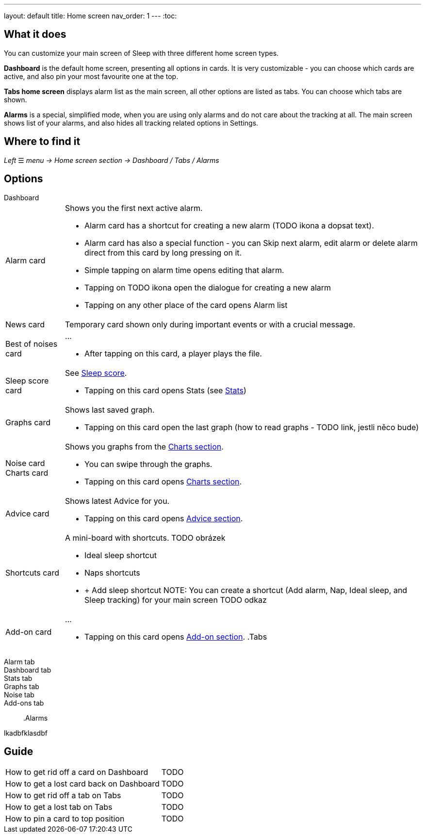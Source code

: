 ---
layout: default
title: Home screen
nav_order: 1
---
:toc:

## What it does
You can customize your main screen of Sleep with three different home screen types.

*Dashboard* is the default home screen, presenting all options in cards. It is very customizable - you can choose which cards are active, and also pin your most favourite one at the top.

*Tabs home screen* displays alarm list as the main screen, all other options are listed as tabs. You can choose which tabs are shown.

*Alarms* is a special, simplified  mode, when you are using only alarms and do not care about the tracking at all.
The main screen shows list of your alarms, and also hides all tracking related options in Settings.

// [Optional] Longer text describing the feature

## Where to find it
_Left_ ☰ _menu -> Home screen section -> Dashboard / Tabs / Alarms_
//TODO text
// Where to find the feature's settings and other related settings used to enable the feature, optionally with description
// EXAMPLE: _Sleep as Android -> Settings -> Wearables -> Use wearables_

## Options

.Dashboard

[horizontal]
Alarm card:: Shows you the first next active alarm.
* Alarm card has a shortcut for creating a new alarm (TODO ikona a dopsat text).
* Alarm card has also a special function - you can Skip next alarm, edit alarm or delete alarm direct from this card by long pressing on it.
//TODO obrázek!!
* Simple tapping on alarm time opens editing that alarm.
* Tapping on TODO ikona open the dialogue for creating a new alarm
* Tapping on any other place of the card opens Alarm list

News card:: Temporary card shown only during important events or with a crucial message.
Best of noises card:: ...
* After tapping on this card, a player plays the file.
Sleep score card:: See link:../docs/theory/sleepscore.html[Sleep score].
* Tapping on this card opens Stats (see link:..docs/theory/statisctics_carts.html[Stats])
Graphs card:: Shows last saved graph.
* Tapping on this card open the last graph (how to read graphs - TODO link, jestli něco bude)
Noise card::
Charts card:: Shows you graphs from the link:../docs/theory/statistics_charts.html[Charts section].
* You can swipe through the graphs.
* Tapping on this card opens link:../docs/theory/statistics_charts.html[Charts section].
Advice card:: Shows latest Advice for you.
* Tapping on this card opens link:../docs/theory/Advice.html[Advice section].
Shortcuts card:: A mini-board with shortcuts.
TODO obrázek
* Ideal sleep shortcut
* Naps shortcuts
* + Add sleep shortcut
NOTE: You can create a shortcut (Add alarm, Nap, Ideal sleep, and Sleep tracking) for your main screen TODO odkaz
Add-on card:: ...
* Tapping on this card opens link:../docs/theory/Advice.html[Add-on section].
.Tabs

[horizonatl]
Alarm tab::
Dashboard tab::
Stats tab::
Graphs tab::
Noise tab::
Add-ons tab::

.Alarms

[horizontal]
lkadbfklasdbf



// Describe all the feature's options, see other docs pages for formatting

// EXAMPLE:

// [horizontal]
// Smart wake up:: See link:../alarms/smart_wake_up.html[Smart wake up]
// Awake detection:: See [Awake detection]

// .Automatic sleep tracking
// [horizontal]
// Start sleep tracking:: Set to something other than _Manual only_ to enable automatic sleep tracking start.
// - More details: link:automatic_sleep_tracking.html[Automatic sleep tracking].
// Sleep time estimate:: Do you forget to track your sleep? Enable this to receive sleep length estimates in a notification every day without you doing anything.
// - On _Manual only_, you'll receive a notification that you have to confirm in order to create the sleep record
// - On _Save automatically_, the notification saves the sleep record for you automatically
// - More details: link:sleep_time_estimation.html[Sleep time estimation]

// EXAMPLE END

## Guide
[horizontal]
How to get rid off a card on Dashboard:: TODO
How to get a lost card back on Dashboard:: TODO
How to get rid off a tab on Tabs:: TODO
How to get a lost tab on Tabs:: TODO
How to pin a card to top position:: TODO


// Free form description on how to use the feature, various quirks and best practices
